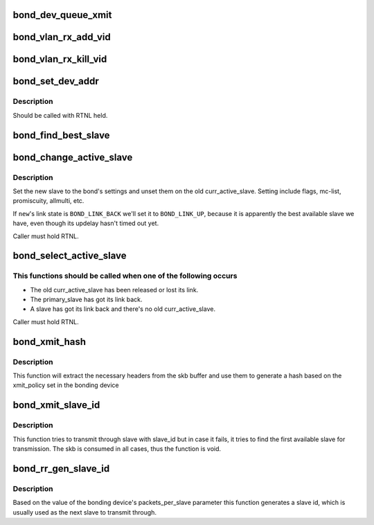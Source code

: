 .. -*- coding: utf-8; mode: rst -*-
.. src-file: drivers/net/bonding/bond_main.c

.. _`bond_dev_queue_xmit`:

bond_dev_queue_xmit
===================

.. c:function:: void bond_dev_queue_xmit(struct bonding *bond, struct sk_buff *skb, struct net_device *slave_dev)

    Prepare skb for xmit.

    :param struct bonding \*bond:
        bond device that got this skb for tx.

    :param struct sk_buff \*skb:
        hw accel VLAN tagged skb to transmit

    :param struct net_device \*slave_dev:
        slave that is supposed to xmit this skbuff

.. _`bond_vlan_rx_add_vid`:

bond_vlan_rx_add_vid
====================

.. c:function:: int bond_vlan_rx_add_vid(struct net_device *bond_dev, __be16 proto, u16 vid)

    Propagates adding an id to slaves

    :param struct net_device \*bond_dev:
        bonding net device that got called

    :param __be16 proto:
        *undescribed*

    :param u16 vid:
        vlan id being added

.. _`bond_vlan_rx_kill_vid`:

bond_vlan_rx_kill_vid
=====================

.. c:function:: int bond_vlan_rx_kill_vid(struct net_device *bond_dev, __be16 proto, u16 vid)

    Propagates deleting an id to slaves

    :param struct net_device \*bond_dev:
        bonding net device that got called

    :param __be16 proto:
        *undescribed*

    :param u16 vid:
        vlan id being removed

.. _`bond_set_dev_addr`:

bond_set_dev_addr
=================

.. c:function:: void bond_set_dev_addr(struct net_device *bond_dev, struct net_device *slave_dev)

    clone slave's address to bond

    :param struct net_device \*bond_dev:
        bond net device

    :param struct net_device \*slave_dev:
        slave net device

.. _`bond_set_dev_addr.description`:

Description
-----------

Should be called with RTNL held.

.. _`bond_find_best_slave`:

bond_find_best_slave
====================

.. c:function:: struct slave *bond_find_best_slave(struct bonding *bond)

    select the best available slave to be the active one

    :param struct bonding \*bond:
        our bonding struct

.. _`bond_change_active_slave`:

bond_change_active_slave
========================

.. c:function:: void bond_change_active_slave(struct bonding *bond, struct slave *new_active)

    change the active slave into the specified one

    :param struct bonding \*bond:
        our bonding struct

    :param struct slave \*new_active:
        *undescribed*

.. _`bond_change_active_slave.description`:

Description
-----------

Set the new slave to the bond's settings and unset them on the old
curr_active_slave.
Setting include flags, mc-list, promiscuity, allmulti, etc.

If \ ``new``\ 's link state is \ ``BOND_LINK_BACK``\  we'll set it to \ ``BOND_LINK_UP``\ ,
because it is apparently the best available slave we have, even though its
updelay hasn't timed out yet.

Caller must hold RTNL.

.. _`bond_select_active_slave`:

bond_select_active_slave
========================

.. c:function:: void bond_select_active_slave(struct bonding *bond)

    select a new active slave, if needed

    :param struct bonding \*bond:
        our bonding struct

.. _`bond_select_active_slave.this-functions-should-be-called-when-one-of-the-following-occurs`:

This functions should be called when one of the following occurs
----------------------------------------------------------------

- The old curr_active_slave has been released or lost its link.
- The primary_slave has got its link back.
- A slave has got its link back and there's no old curr_active_slave.

Caller must hold RTNL.

.. _`bond_xmit_hash`:

bond_xmit_hash
==============

.. c:function:: u32 bond_xmit_hash(struct bonding *bond, struct sk_buff *skb)

    generate a hash value based on the xmit policy

    :param struct bonding \*bond:
        bonding device

    :param struct sk_buff \*skb:
        buffer to use for headers

.. _`bond_xmit_hash.description`:

Description
-----------

This function will extract the necessary headers from the skb buffer and use
them to generate a hash based on the xmit_policy set in the bonding device

.. _`bond_xmit_slave_id`:

bond_xmit_slave_id
==================

.. c:function:: void bond_xmit_slave_id(struct bonding *bond, struct sk_buff *skb, int slave_id)

    transmit skb through slave with slave_id

    :param struct bonding \*bond:
        bonding device that is transmitting

    :param struct sk_buff \*skb:
        buffer to transmit

    :param int slave_id:
        slave id up to slave_cnt-1 through which to transmit

.. _`bond_xmit_slave_id.description`:

Description
-----------

This function tries to transmit through slave with slave_id but in case
it fails, it tries to find the first available slave for transmission.
The skb is consumed in all cases, thus the function is void.

.. _`bond_rr_gen_slave_id`:

bond_rr_gen_slave_id
====================

.. c:function:: u32 bond_rr_gen_slave_id(struct bonding *bond)

    generate slave id based on packets_per_slave

    :param struct bonding \*bond:
        bonding device to use

.. _`bond_rr_gen_slave_id.description`:

Description
-----------

Based on the value of the bonding device's packets_per_slave parameter
this function generates a slave id, which is usually used as the next
slave to transmit through.

.. This file was automatic generated / don't edit.

